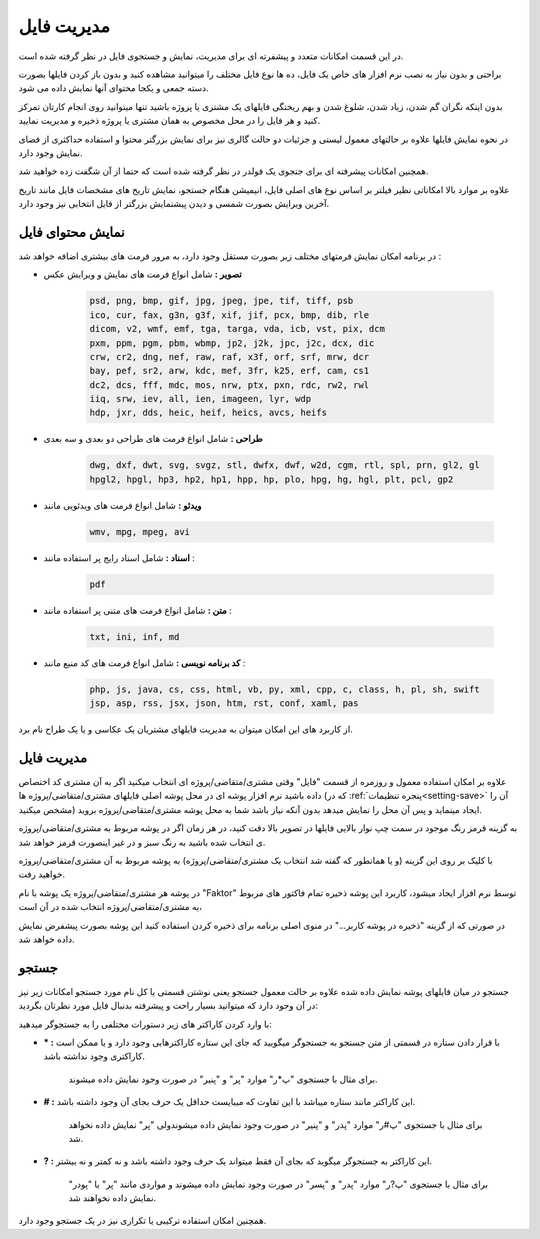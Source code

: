 .. meta::
    :description: مدیریت بر لیست مشتری متغاضی ها در نرم افزار فاکتور

.. _file-manager:

مدیریت فایل
=========================
.. image:: images/tab_file.png
    :alt: پنجره مشتری/متقاضی
    :align: center


در این قسمت امکانات متعدد و پیشفرته ای برای مدیریت، نمایش و جستجوی فایل در نظر گرفته شده است.

براحتی و بدون نیاز به نصب نرم افزار های خاص یک فایل، ده ها نوع فایل مختلف را میتوانید مشاهده کنید و بدون باز کردن فایلها بصورت دسته جمعی و یکجا محتوای آنها نمایش داده می شود.

بدون اینکه نگران گم شدن، زیاد شدن، شلوغ شدن و بهم ریختگی فایلهای یک مشتری یا پروژه باشید تنها میتوانید روی انجام کارتان تمرکز کنید و هر فایل را در محل مخصوص به همان مشتری یا پروژه ذخیره و مدیریت نمایید.

در نحوه نمایش فایلها علاوه بر حالتهای معمول لیستی و جزئیات دو حالت گالری نیز برای نمایش بزرگتر محتوا و استفاده حداکثری از فضای نمایش وجود دارد.

همچنین امکانات پیشرفته ای برای جتجوی یک فولدر در نظر گرفته شده است که حتما از آن شگفت زده خواهید شد.

علاوه بر موارد بالا امکاناتی نظیر فیلتر بر اساس نوع های اصلی فایل، انیمیشن هنگام جستجو، نمایش تاریخ های مشخصات فایل مانند تاریخ آخرین ویرایش بصورت شمسی و دیدن پیشنمایش بزرگتر از فایل انتخابی نیز وجود دارد.

.. _file-manager-file-preview:

نمایش محتوای فایل
---------------------
در برنامه امکان نمایش فرمتهای مختلف زیر  بصورت مستقل وجود دارد، به مرور فرمت های بیشتری اضافه خواهد شد :

* **تصویر :** شامل انواع فرمت های نمایش و ویرایش عکس

    .. code-block:: bat

        psd, png, bmp, gif, jpg, jpeg, jpe, tif, tiff, psb 
        ico, cur, fax, g3n, g3f, xif, jif, pcx, bmp, dib, rle
        dicom, v2, wmf, emf, tga, targa, vda, icb, vst, pix, dcm
        pxm, ppm, pgm, pbm, wbmp, jp2, j2k, jpc, j2c, dcx, dic
        crw, cr2, dng, nef, raw, raf, x3f, orf, srf, mrw, dcr
        bay, pef, sr2, arw, kdc, mef, 3fr, k25, erf, cam, cs1
        dc2, dcs, fff, mdc, mos, nrw, ptx, pxn, rdc, rw2, rwl
        iiq, srw, iev, all, ien, imageen, lyr, wdp
        hdp, jxr, dds, heic, heif, heics, avcs, heifs


* **طراحی :** شامل انواع فرمت های طراحی دو بعدی و سه بعدی

    .. code-block:: bat

        dwg, dxf, dwt, svg, svgz, stl, dwfx, dwf, w2d, cgm, rtl, spl, prn, gl2, gl
        hpgl2, hpgl, hp3, hp2, hp1, hpp, hp, plo, hpg, hg, hgl, plt, pcl, gp2 


* **ویدئو :** شامل انواع فرمت های ویدئویی مانند

    .. code-block:: bat

        wmv, mpg, mpeg, avi


* **اسناد :** شامل اسناد رایج پر استفاده مانند :

    .. code-block:: bat

        pdf


* **متن :** شامل انواع فرمت های متنی پر استفاده مانند :

    .. code-block:: bat

        txt, ini, inf, md


* **کد برنامه نویسی :** شامل انواع فرمت های کد منبع مانند :

    .. code-block:: bat

        php, js, java, cs, css, html, vb, py, xml, cpp, c, class, h, pl, sh, swift
        jsp, asp, rss, jsx, json, htm, rst, conf, xaml, pas



از کاربرد های این امکان میتوان به مدیریت فایلهای مشتریان یک عکاسی و یا یک طراح نام برد.


.. _file-manager-manage:

مدیریت فایل
---------------
علاوه بر امکان استفاده معمول و روزمره از قسمت "فایل" وقتی مشتری/متقاضی/پروژه ای انتخاب میکنید اگر به آن مشتری کد اختصاص داده باشید نرم افزار پوشه ای در محل پوشه اصلی فایلهای مشتری/متقاضی/پروژه ها (که در :ref:`پنجره تنظیمات<setting-save>` آن را مشخص میکنید) ایجاد مینماید و پس آن  محل را نمایش میدهد بدون آنکه نیاز باشد شما به محل پوشه مشتری/متقاضی/پروژه بروید.


به گزینه قرمز رنگ موجود در سمت چپ نوار بالایی فایلها در تصویر بالا دقت کنید، در هر زمان اگر در پوشه مربوط به مشتری/متقاضی/پروژه ی انتخاب شده باشید به رنگ سبز و در غیر اینصورت قرمز خواهد شد.

با کلیک بر روی این گزینه (و یا همانطور که گفته شد انتخاب یک مشتری/متقاضی/پروژه) به پوشه مربوط به آن مشتری/متقاضی/پروژه خواهید رفت.


در پوشه هر مشتری/متقاضی/پروژه یک پوشه با نام "Faktor" توسط نرم افزار ایجاد میشود، کاربرد این پوشه ذخیره تمام فاکتور های مربوط یه مشتری/متقاضی/پروژه انتخاب شده در آن است،

در صورتی که از گزینه "ذخیره در پوشه کاربر..." در منوی اصلی برنامه برای ذخیره کردن استفاده کنید این پوشه بصورت پیشفرض نمایش داده خواهد شد.


.. _file-manager-search:

جستجو
---------------

جستجو در میان فایلهای پوشه نمایش داده شده علاوه بر حالت معمول جستجو یعنی نوشتن قسمتی یا کل نام مورد جستجو امکانات زیر نیز در آن وجود دارد که میتوانید بسیار راحت و پیشرفته بدنبال فایل مورد نظرتان بگردید:


با وارد کردن کاراکتر های زیر دستورات مختلفی را به جستجوگر میدهید:

* **\* :** با قرار دادن ستاره در قسمتی از متن جستجو به جستجوگر میگویید که جای این ستاره کاراکترهایی وجود دارد و یا ممکن است کاراکتری وجود نداشته باشد.
    
    | برای مثال با جستجوی "پ*ر" موارد "پر" و "پنیر" در صورت وجود نمایش داده میشوند.

* **\# :** این کاراکتر مانند ستاره میباشد با این تفاوت که میبایست حداقل یک حرف بجای آن وجود داشته باشد.

    | برای مثال با جستجوی "پ#ر" موارد "پدر" و "پنیر" در صورت وجود نمایش داده میشوندولی "پر" نمایش داده نخواهد شد.

* **\? :** این کاراکتر به جستجوگر میگوید که بجای آن فقط میتواند یک حرف وجود داشته باشد و نه کمتر و نه بیشتر.

    | برای مثال با جستجوی "پ?ر" موارد "پدر" و "پسر" در صورت وجود نمایش داده میشوند و مواردی مانند "پر" یا "پودر" نمایش داده نخواهند شد.


همچنین امکان استفاده ترکیبی یا تکراری نیز در یک جستجو وجود دارد.